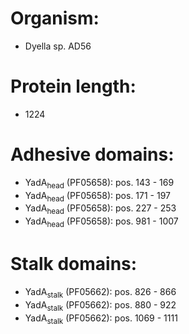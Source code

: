 * Organism:
- Dyella sp. AD56
* Protein length:
- 1224
* Adhesive domains:
- YadA_head (PF05658): pos. 143 - 169
- YadA_head (PF05658): pos. 171 - 197
- YadA_head (PF05658): pos. 227 - 253
- YadA_head (PF05658): pos. 981 - 1007
* Stalk domains:
- YadA_stalk (PF05662): pos. 826 - 866
- YadA_stalk (PF05662): pos. 880 - 922
- YadA_stalk (PF05662): pos. 1069 - 1111

